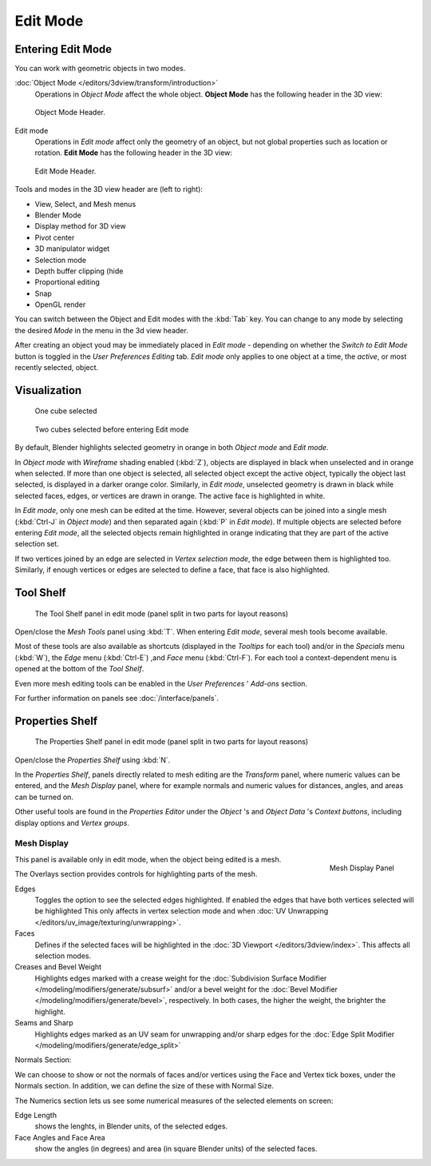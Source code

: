 
..    TODO/Review: {{review||text=splitted mesh analysis}} .

*********
Edit Mode
*********

Entering Edit Mode
==================

You can work with geometric objects in two modes.

:doc:`Object Mode </editors/3dview/transform/introduction>`
   Operations in *Object Mode* affect the whole object.
   **Object Mode** has the following header in the 3D view:


.. figure:: /images/modeling_meshes_modes_object.png

   Object Mode Header.


Edit mode
   Operations in *Edit mode* affect only the geometry of an object,
   but not global properties such as location or rotation.
   **Edit Mode** has the following header in the 3D view:


.. figure:: /images/modeling_meshes_modes_edit.png

   Edit Mode Header.


Tools and modes in the 3D view header are (left to right):

- View, Select, and Mesh menus
- Blender Mode
- Display method for 3D view
- Pivot center
- 3D manipulator widget
- Selection mode
- Depth buffer clipping (hide
- Proportional editing
- Snap
- OpenGL render

You can switch between the Object and Edit modes with the :kbd:`Tab` key. You can change
to any mode by selecting the desired *Mode* in the menu in the 3d view header.

After creating an object youd may be immediately placed in *Edit mode*
- depending on whether the *Switch to Edit Mode* button is toggled in the
*User Preferences* *Editing* tab.
*Edit mode* only applies to one object at a time, the *active*,
or most recently selected, object.


Visualization
=============

.. figure:: /images/editmode-cubeselect-1.jpg

   One cube selected


.. figure:: /images/editmode-cubeselect-2.jpg

   Two cubes selected before entering Edit mode


By default, Blender highlights selected geometry in orange in both *Object mode* and
*Edit mode*.

In *Object mode* with *Wireframe* shading enabled (:kbd:`Z`),
objects are displayed in black when unselected and in orange when selected.
If more than one object is selected, all selected object except the active object,
typically the object last selected, is displayed in a darker orange color. Similarly,
in *Edit mode*, unselected geometry is drawn in black while selected faces, edges,
or vertices are drawn in orange. The active face is highlighted in white.

In *Edit mode*, only one mesh can be edited at the time. However,
several objects can be joined into a single mesh
(:kbd:`Ctrl-J` in *Object mode*) and then separated again
(:kbd:`P` in *Edit mode*).
If multiple objects are selected before entering *Edit mode*, all the selected
objects remain highlighted in orange indicating that they are part of the active selection
set.

If two vertices joined by an edge are selected in *Vertex selection mode*,
the edge between them is highlighted too. Similarly,
if enough vertices or edges are selected to define a face, that face is also highlighted.


Tool Shelf
==========

.. figure:: /images/editmode-meshtools-split.jpg

   The Tool Shelf panel in edit mode (panel split in two parts for layout reasons)


Open/close the *Mesh Tools* panel using :kbd:`T`.
When entering *Edit mode*, several mesh tools become available.

Most of these tools are also available as shortcuts
(displayed in the *Tooltips* for each tool) and/or in the *Specials* menu
(:kbd:`W`), the *Edge* menu (:kbd:`Ctrl-E`) ,and *Face* menu
(:kbd:`Ctrl-F`).
For each tool a context-dependent menu is opened at the bottom of the *Tool Shelf*.

Even more mesh editing tools can be enabled in the *User Preferences* '
*Add-ons* section.

For further information on panels see :doc:`/interface/panels`.


Properties Shelf
================

.. figure:: /images/editmode-properties-split.jpg

   The Properties Shelf panel in edit mode (panel split in two parts for layout reasons)


Open/close the *Properties Shelf* using :kbd:`N`.

In the *Properties Shelf*,
panels directly related to mesh editing are the *Transform* panel,
where numeric values can be entered, and the *Mesh Display* panel,
where for example normals and numeric values for distances, angles,
and areas can be turned on.

Other useful tools are found in the *Properties Editor* under the
*Object* 's and *Object Data* 's *Context buttons*,
including display options and *Vertex groups*.


Mesh Display
------------

.. figure:: /images/modeling_meshes_display.png
   :align: right

   Mesh Display Panel

This panel is available only in edit mode, when the object being edited is a mesh.

The Overlays section provides controls for highlighting parts of the mesh.

Edges
   Toggles the option to see the selected edges highlighted.
   If enabled the edges that have both vertices selected will be highlighted
   This only affects in vertex selection mode and when :doc:`UV Unwrapping </editors/uv_image/texturing/unwrapping>`.
Faces
   Defines if the selected faces will be highlighted in the :doc:`3D Viewport </editors/3dview/index>`.
   This affects all selection modes.
Creases and Bevel Weight
   Highlights edges marked with a crease weight for the :doc:`Subdivision Surface Modifier
   </modeling/modifiers/generate/subsurf>`
   and/or a bevel weight for the :doc:`Bevel Modifier </modeling/modifiers/generate/bevel>`,
   respectively. In both cases, the higher the weight, the brighter the highlight.
Seams and Sharp
   Highlights edges marked as an UV seam for unwrapping and/or sharp edges for the :doc:`Edge Split Modifier
   </modeling/modifiers/generate/edge_split>`

Normals Section:

We can choose to show or not the normals of faces and/or vertices using the Face and Vertex tick boxes,
under the Normals section. In addition, we can define the size of these with Normal Size.

The Numerics section lets us see some numerical measures of the selected elements on screen:

Edge Length
   shows the lenghts, in Blender units, of the selected edges.
Face Angles and Face Area
   show the angles (in degrees) and area (in square Blender units) of the selected faces.
